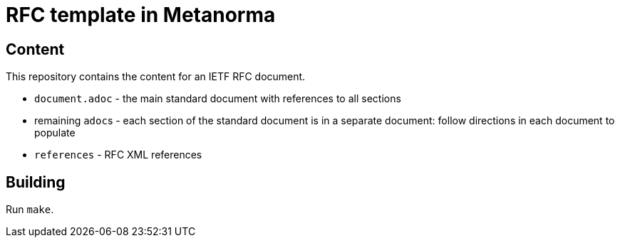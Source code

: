 = RFC template in Metanorma

== Content

This repository contains the content for an IETF RFC document.

* `document.adoc` - the main standard document with references to all sections
* remaining ``adoc``s - each section of the standard document is in a separate document: follow directions in each document to populate
* `references` - RFC XML references

== Building

Run `make`.
